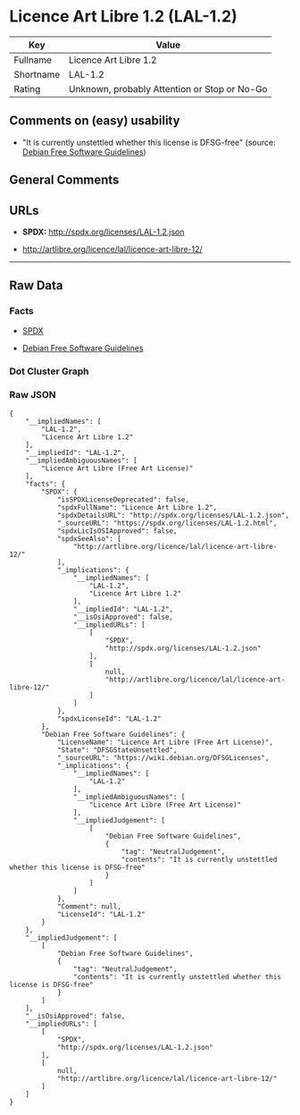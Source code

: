 * Licence Art Libre 1.2 (LAL-1.2)

| Key         | Value                                          |
|-------------+------------------------------------------------|
| Fullname    | Licence Art Libre 1.2                          |
| Shortname   | LAL-1.2                                        |
| Rating      | Unknown, probably Attention or Stop or No-Go   |

** Comments on (easy) usability

- "It is currently unstettled whether this license is DFSG-free"
  (source: [[https://wiki.debian.org/DFSGLicenses][Debian Free Software
  Guidelines]])

** General Comments

** URLs

- *SPDX:* http://spdx.org/licenses/LAL-1.2.json

- http://artlibre.org/licence/lal/licence-art-libre-12/

--------------

** Raw Data

*** Facts

- [[https://spdx.org/licenses/LAL-1.2.html][SPDX]]

- [[https://wiki.debian.org/DFSGLicenses][Debian Free Software
  Guidelines]]

*** Dot Cluster Graph

[[../dot/LAL-1.2.svg]]

*** Raw JSON

#+BEGIN_EXAMPLE
  {
      "__impliedNames": [
          "LAL-1.2",
          "Licence Art Libre 1.2"
      ],
      "__impliedId": "LAL-1.2",
      "__impliedAmbiguousNames": [
          "Licence Art Libre (Free Art License)"
      ],
      "facts": {
          "SPDX": {
              "isSPDXLicenseDeprecated": false,
              "spdxFullName": "Licence Art Libre 1.2",
              "spdxDetailsURL": "http://spdx.org/licenses/LAL-1.2.json",
              "_sourceURL": "https://spdx.org/licenses/LAL-1.2.html",
              "spdxLicIsOSIApproved": false,
              "spdxSeeAlso": [
                  "http://artlibre.org/licence/lal/licence-art-libre-12/"
              ],
              "_implications": {
                  "__impliedNames": [
                      "LAL-1.2",
                      "Licence Art Libre 1.2"
                  ],
                  "__impliedId": "LAL-1.2",
                  "__isOsiApproved": false,
                  "__impliedURLs": [
                      [
                          "SPDX",
                          "http://spdx.org/licenses/LAL-1.2.json"
                      ],
                      [
                          null,
                          "http://artlibre.org/licence/lal/licence-art-libre-12/"
                      ]
                  ]
              },
              "spdxLicenseId": "LAL-1.2"
          },
          "Debian Free Software Guidelines": {
              "LicenseName": "Licence Art Libre (Free Art License)",
              "State": "DFSGStateUnsettled",
              "_sourceURL": "https://wiki.debian.org/DFSGLicenses",
              "_implications": {
                  "__impliedNames": [
                      "LAL-1.2"
                  ],
                  "__impliedAmbiguousNames": [
                      "Licence Art Libre (Free Art License)"
                  ],
                  "__impliedJudgement": [
                      [
                          "Debian Free Software Guidelines",
                          {
                              "tag": "NeutralJudgement",
                              "contents": "It is currently unstettled whether this license is DFSG-free"
                          }
                      ]
                  ]
              },
              "Comment": null,
              "LicenseId": "LAL-1.2"
          }
      },
      "__impliedJudgement": [
          [
              "Debian Free Software Guidelines",
              {
                  "tag": "NeutralJudgement",
                  "contents": "It is currently unstettled whether this license is DFSG-free"
              }
          ]
      ],
      "__isOsiApproved": false,
      "__impliedURLs": [
          [
              "SPDX",
              "http://spdx.org/licenses/LAL-1.2.json"
          ],
          [
              null,
              "http://artlibre.org/licence/lal/licence-art-libre-12/"
          ]
      ]
  }
#+END_EXAMPLE